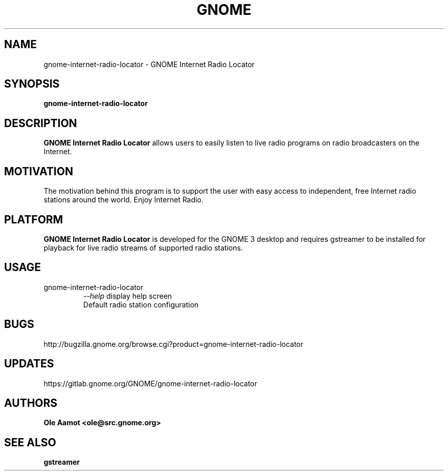 .\" groff -man -Tascii foo.1
.\"
.TH GNOME Internet Radio Locator 1 "FEBRUARY 2018" GNOME "User Manuals"
.SH NAME
gnome-internet-radio-locator \- GNOME Internet Radio Locator
.SH SYNOPSIS
.B gnome-internet-radio-locator
.br
.SH DESCRIPTION
.B GNOME Internet Radio Locator
allows users to easily listen to live radio programs on radio broadcasters on the Internet.
.SH MOTIVATION
The motivation behind this program is to support the user with easy access to independent, free Internet radio stations around the world. Enjoy Internet Radio.
.SH PLATFORM
.B GNOME Internet Radio Locator
is developed for the GNOME 3 desktop and requires gstreamer to be installed for
playback for live radio streams of supported radio stations.
.SH USAGE
.IP gnome-internet-radio-locator
.I "\--help"
display help screen
.RS
Default radio station configuration
.SH BUGS
http://bugzilla.gnome.org/browse.cgi?product=gnome-internet-radio-locator
.SH UPDATES
https://gitlab.gnome.org/GNOME/gnome-internet-radio-locator
.SH AUTHORS
.B 
Ole Aamot <ole@src.gnome.org>
.SH "SEE ALSO"
.BR gstreamer
